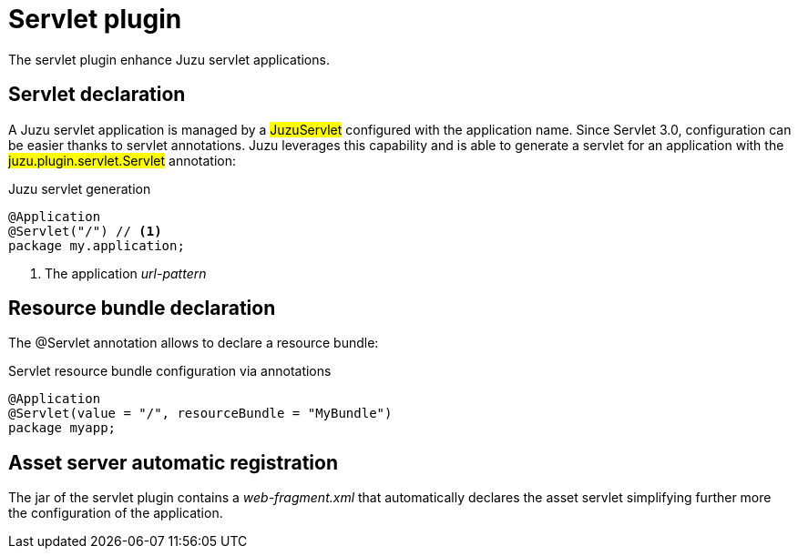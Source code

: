 [[servlet]]
= Servlet plugin

The servlet plugin enhance Juzu servlet applications.

== Servlet declaration

A Juzu servlet application is managed by a ##JuzuServlet## configured with the application name. Since Servlet 3.0,
configuration can be easier thanks to servlet annotations. Juzu leverages this capability and is able to generate a
servlet for an application with the ##juzu.plugin.servlet.Servlet## annotation:

.Juzu servlet generation
[source,java]
----
@Application
@Servlet("/") // <1>
package my.application;
----
<1> The application _url-pattern_

[[servlet_bundle]]
== Resource bundle declaration

The +@Servlet+ annotation allows to declare a resource bundle:

.Servlet resource bundle configuration via annotations
[source,java]
----
@Application
@Servlet(value = "/", resourceBundle = "MyBundle")
package myapp;
----

== Asset server automatic registration

The jar of the servlet plugin contains a _web-fragment.xml_ that automatically declares the asset servlet simplifying
further more the configuration of the application.
